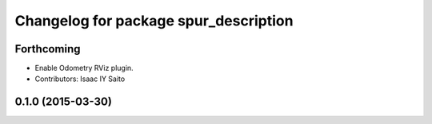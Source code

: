 ^^^^^^^^^^^^^^^^^^^^^^^^^^^^^^^^^^^^^^
Changelog for package spur_description
^^^^^^^^^^^^^^^^^^^^^^^^^^^^^^^^^^^^^^

Forthcoming
-----------
* Enable Odometry RViz plugin.
* Contributors: Isaac IY Saito

0.1.0 (2015-03-30)
------------------
